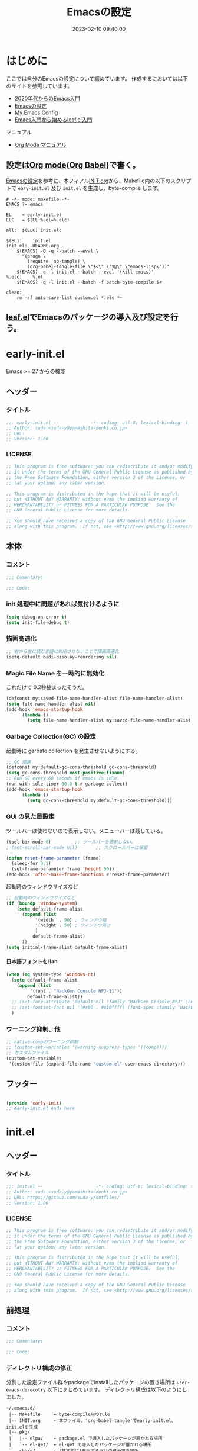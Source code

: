 #+TITLE: Emacsの設定
# -*- code: org; coding: utf-8-unix; indent-tabs-mode: nil -*-
#+STARTUP: overview fold
#+OPTIONS: auto-id:t H:6
#+DATE: 2023-02-10 09:40:00
* はじめに

ここでは自分のEmacsの設定について纏めています。
作成するにおいては以下のサイトを参照しています。
- [[https://emacs-jp.github.io/tips/emacs-in-2020][2020年代からのEmacs入門]]
- [[https://uwabami.github.io/cc-env/Emacs.html][Emacsの設定]]
- [[https://www.grugrut.net/posts/my-emacs-init-el/][My Emacs Config]]
- [[https://qiita.com/conao3/items/347d7e472afd0c58fbd7][Emacs入門から始めるleaf.el入門]]
マニュアル
- [[https://takaxp.github.io/org-ja.html][Org Mode マニュアル]]

** 設定は[[http://orgmode.org/][Org mode]]([[https://orgmode.org/worg/org-contrib/babel/intro.html][Org Babel]])で書く。

[[https://uwabami.github.io/cc-env/Emacs.html][Emacsの設定]]を参考に、本フィアル[[file:~/.emacs.d/INIT.org][INIT.org]]から、Makefile内の以下のスクリプトで
=eary-init.el= 及び =init.el= を生成し、byte-compile します。
#+begin_src makefile-gmake :tangle no
  # -*- mode: makefile -*-
  EMACS	?= emacs

  EL	= early-init.el
  ELC	= $(EL:%.el=%.elc)

  all:	$(ELC) init.elc

  $(EL):	init.el
  init.el:	README.org
	  $(EMACS) -Q -q --batch --eval \
	    "(progn \
	      (require 'ob-tangle) \
	      (org-babel-tangle-file \"$<\" \"$@\" \"emacs-lisp\"))"
	  $(EMACS) -q -l init.el --batch --eval '(kill-emacs)'
  %.elc:	%.el
	  $(EMACS) -q -l init.el --batch -f batch-byte-compile $<

  clean:
	  rm -rf auto-save-list custom.el *.elc *~
#+end_src
** [[https://github.com/conao3/leaf.el][leaf.el]]でEmacsのパッケージの導入及び設定を行う。

* early-init.el
Emacs >= 27 からの機能
** ヘッダー
*** タイトル
#+begin_src emacs-lisp :tangle early-init.el
  ;;; early-init.el --            -*- coding: utf-8; lexical-binding: t -*-
  ;; Author: suda <suda-y@yamashita-denki.co.jp>
  ;; URL:
  ;; Version: 1.00
  
#+end_src

*** LICENSE
#+begin_src emacs-lisp :tangle early-init.el
  ;; This program is free software: you can redistribute it and/or modify
  ;; it under the terms of the GNU General Public License as published by
  ;; the Free Software Foundation, either version 3 of the License, or
  ;; (at your option) any later version.

  ;; This program is distributed in the hope that it will be useful,
  ;; but WITHOUT ANY WARRANTY; without even the implied warranty of
  ;; MERCHANTABILITY or FITNESS FOR A PARTICULAR PURPOSE.  See the
  ;; GNU General Public License for more details.

  ;; You should have received a copy of the GNU General Public License
  ;; along with this program.  If not, see <http://www.gnu.org/licenses/>.
  
#+end_src

** 本体
*** コメント
#+begin_src emacs-lisp :tangle early-init.el
  ;;; Comentary:

  ;;; Code:

#+end_src

*** init 処理中に問題があれば気付けるように
#+begin_src emacs-lisp :tangle early-init.el
  (setq debug-on-error t)
  (setq init-file-debug t)
#+end_src
*** 描画高速化
#+begin_src emacs-lisp :tangle early-init.el
  ;; 右から左に読む言語に対応させないことで描画高速化
  (setq-default bidi-disolay-reordering nil)
#+end_src
*** Magic File Name を一時的に無効化
これだけで 0.2秒縮まったそうだ。
#+begin_src emacs-lisp :tangle early-init.el
  (defconst my:saved-file-name-handler-alist file-name-handler-alist)
  (setq file-name-handler-alist nil)
  (add-hook 'emacs-startup-hook
	    (lambda ()
	      (setq file-name-handler-alist my:saved-file-name-handler-alist)))
#+end_src
*** Garbage Collection(GC) の設定
起動時に garbate collection を発生させないようにする。

#+begin_src emacs-lisp :tangle early-init.el
  ;; GC 関連
  (defconst my:default-gc-cons-threshold gc-cons-threshold)
  (setq gc-cons-threshold most-positive-fixnum)
  ;; Run GC every 60 secnds if emacs is idle.
  (run-with-idle-timer 60.0 t #'garbage-collect)
  (add-hook 'emacs-startup-hook
	    (lambda ()
	      (setq gc-cons-threshold my:default-gc-cons-threshold)))
#+end_src

*** GUI の見た目設定
ツールバーは使わないので表示しない。メニューバーは残している。
#+begin_src emacs-lisp :tangle early-init.el
  (tool-bar-mode 0)			;; ツールバーを表示しない。
  ; (set-scroll-bar-mode nil)		;; スクロールバーは保留
#+end_src

#+begin_src emacs-lisp :tangle early-init.el
  (defun reset-frame-parameter (frame)
    (sleep-for 0.1)
    (set-frame-parameter frame 'height 50))
  (add-hook 'after-make-frame-functions #'reset-frame-parameter)
#+end_src

起動時のウィンドウサイズなど
#+begin_src emacs-lisp :tangle early-init.el
  ;; 起動時のウィンドウサイズなど
  (if (boundp 'window-system)
      (setq default-frame-alist
	    (append (list
		     '(width  . 90)	; ウィンドウ幅
		     '(height . 50)	; ウィンドウ高さ
		     )
		    default-frame-alist)
	    ))
  (setq initial-frame-alist default-frame-alist)
#+end_src


**** 日本語フォントをHan
#+begin_src emacs-lisp :tangle early-init.el
  (when (eq system-type 'windows-nt)
    (setq default-frame-alist
	  (append (list
		   '(font . "HackGen Console NFJ-11"))
		  default-frame-alist))
    ;; (set-face-attribute 'default nil :family "HackGen Console NFJ" :height 110)
    ;; (set-fontset-font nil '(#x80 . #x10ffff) (font-spec :family "HackGen Console NFJ"))
    )
#+end_src

*** ワーニング抑制、他
#+begin_src emacs-lisp :tangle early-init.el
  ;; native-compのワーニング抑制
  ;; (custom-set-variables '(warning-suppress-types '((comp))))
  ;; カスタムファイル
  (custom-set-variables
   '(custom-file (expand-file-name "custom.el" user-emacs-directory)))
#+end_src
** フッター
#+begin_src emacs-lisp :tangle early-init.el

  (provide 'early-init)
  ;; early-init.el ends here
#+end_src

* init.el
** ヘッダー
*** タイトル
#+begin_src emacs-lisp :tangle init.el
  ;;; init.el --                    -*- coding: utf-8; lexical-binding: t -*-
  ;; Author: suda <suda-y@yamashita-denki.co.jp>
  ;; URL: https://github.com/suda-y/dotfiles/
  ;; Version: 1.00
  
#+end_src

*** LICENSE
#+begin_src emacs-lisp :tangle init.el
  ;; This program is free software: you can redistribute it and/or modify
  ;; it under the terms of the GNU General Public License as published by
  ;; the Free Software Foundation, either version 3 of the License, or
  ;; (at your option) any later version.

  ;; This program is distributed in the hope that it will be useful,
  ;; but WITHOUT ANY WARRANTY; without even the implied warranty of
  ;; MERCHANTABILITY or FITNESS FOR A PARTICULAR PURPOSE.  See the
  ;; GNU General Public License for more details.

  ;; You should have received a copy of the GNU General Public License
  ;; along with this program.  If not, see <http://www.gnu.org/licenses/>.
  
#+end_src

** 前処理
*** コメント
#+begin_src emacs-lisp :tangle init.el
  ;;; Comentary:

  ;;; Code:

#+end_src

*** ディレクトリ構成の修正
 分割した設定ファイル群やpackageでinstallしたパッケージの置き場所は
=user-emacs-direcotry= 以下にまとめています。
 ディレクトリ構成は以下のようにしました。
#+begin_example
~/.emacs.d/
 |-- Makefile     ← byte-compile用のrule
 |-- INIT.org     ← 本ファイル。'org-babel-tangle'でearly-init.el、init.elを生成
 |-- pkg/
 |   |-- elpa/    ← package.el で導入したパッケージが置かれる場所
 |   `-- el-get/  ← el-get で導入したパッケージが置かれる場所
 `-- share/       ← (基本的に)参照するだけの資源置き場所
~/.cache/emacs    ← 一時ファイルの置き場所
#+end_example
上記ディレクトリ構成を設定ファイルで使用するために、ディレクトリ配置を宣言して
おきます。
#+begin_src emacs-lisp :tangle init.el
  (eval-and-compile
    (when (or load-file-name byte-compile-current-file)
      (setq user-emacs-directory
	    (expand-file-name
	     (file-name-directory (or load-file-name byte-compile-current-file))))))

  ;; (when load-file-name
  ;;   (setq user-emacs-directory
  ;;         (expand-file-name (file-name-directory load-file-name))))
  (defconst my:d:share
    (expand-file-name "share/" user-emacs-directory))
  (defconst my:d:tmp
    (expand-file-name ".cache/emacs/" (getenv "HOME")))
  (unless (file-directory-p my:d:tmp)
    (make-directory my:d:tmp))
  (defconst my:d:pkg:elpa
    (expand-file-name "pkg/elpa" user-emacs-directory))
  (defconst my:d:pkg:elget
    (expand-file-name "pkg/el-get" user-emacs-directory))
#+end_src

その他、良く使うディレクトリもここで設定します。（今はなし）
*** load-path の追加
#+begin_src emacs-lisp :tangle init.el
  (add-to-list 'load-path
	       (expand-file-name "elisp" user-emacs-directory))
#+end_src

*** Package及びleaf関連
いろいろ書き換え予定
#+begin_src emacs-lisp :tangle init.el
  (eval-and-compile
    (custom-set-variables
     '(package-archives '(("org"   . "https://orgmode.org/elpa/")
			  ("melpa" . "https://melpa.org/packages/")
			  ("gnu"   . "http://elpa.gnu.org/packages/")
			 ))
     ;; '(packages-gnupghome-dir (expand-file-name ".gnupg" (getenv "HOME")))
     '(package-user-dir my:d:pkg:elpa)
     )
    (package-initialize)
    (unless (package-installed-p 'leaf)
      (package-refresh-contents)
      (package-install 'leaf))

    (leaf leaf-keywords
      :ensure t
      :init
      ;; optional packages if you want use :bydra, :el-get, :blackout, ...
      (leaf hydra :ensure t)
      (leaf el-get
	:ensure t
	:preface
	(defconst el-get-dir my:d:pkg:elget) ;; override el-get default
	:custom ((el-get-notify-type       . 'message)
		 (el-get-get-shallow-clone . t)))
      (leaf blackout :ensure t)

      :config
      ;; initialize leaf-keywords
      (leaf-keywords-init)))
#+end_src	  
*** early-init.el の読み込み
Emacs26 以前の場合は =eraly-init.el= が使えないので手動で読み込む。
#+begin_src emacs-lisp :tangle init.el
  ;; early-init.el の読み込み
  (leaf early-init
    :doc ""
    :emacs< "27.1"
    :config
    (load (concat user-emacs-directory "early-init.el"))
    )
#+end_src

** 本体
#+begin_src emacs-lisp :tangle init.el
  ;; ここにいっぱい設定を書く
  ;; (setq load-path (cons "~/.emacs.d/" load-path))
  ;; (require 'w32-symlinks)
#+end_src
*** leaf 用便利ツール
**** leaf-convert、leaf-tree
- leaf-convert はプレーンなElispやuse-packageからleafへ変換機能を提供します。
- leaf-tree は leaf.el で書かれた init.el を開き、M-x leaf-tree-mode を実行
  こでクリック出来るサイドバーを表示します。
#+begin_src emacs-lisp :tangle init.el
  ;; leaf 用便利ツール
  (leaf leaf
    :config
    (leaf leaf-convert :ensure t)
    (leaf leaf-tree
      :ensure t
      :custom ((imenu-list-size . 30)
	       (imenu-list-option . 'left)))
    )
#+end_src
  
**** macrostep
leaf に限らず、マクロを１ステップごとに展開することができます。
#+begin_src emacs-lisp :tangle init.el
  (leaf macrostep
    :ensure t
    :bind (("C-c e" . macrostep-expand)))
#+end_src
*** 言語の設定
最近のEmacsはlocateから文字コードを自動判別するらしい。
#+begin_src emacs-lisp :tangle init.el
  ;; 言語設定
  (leaf general-setting
    :config
    (set-language-environment "Japanese")
    (prefer-coding-system 'utf-8)		; 極力UTF-8とする
    :setq ((quail-japanese-use-double-n . t))
    )
#+end_src
**** 日本語関連 (cp5022x.el)
Emacs23から内がUnicodeベースになっています。

しかし文字コードの変換はGNU libcのiconvをベースにしてるため、機種依存文字を
含む文字コードの変換をうまく行えません。 そこで言語設定前にcp5022x.elをインストール
することにしています。
#+begin_src emacs-lisp :tangle init.el
  (leaf cp5022x
    :ensure t
    :require t
    :config
    (set-charset-priority 'ascii 'japanese-jisx0208 'latin-jisx0201
			  'katakana-jisx0201 'iso-8859-1 'unicode)
    (set-coding-system-priority 'utf-8 'euc-jp 'iso-2022-jp 'cp932)
    )
#+end_src

**** 日本語入力設定
#+begin_src emacs-lisp :tangle init.el
  (leaf ime
    :config
    ;; Windows 日本語設定
    (leaf windows
      :when (eq system-type 'windows-nt)
      :defvar (w32-ime-mode-line-state-indicator-list
	       w32-ime-composition-window)
      :defun (w32-ime-wrap-function-to-control-ime
	      w32-ime-initialize)
      :config
      (leaf tr-ime
	:doc "Enulator of IME path for Windows"
	:req "emacs-27.1" "w32-ime-0.0.1"
	:tag "emacs>=27.1"
	:url "https://github.com/trueroad/tr-emacs-ime-module"
	:added "2022-12-15"
	:ensure t
	:defun tr-ime-advanced-install
	:config (tr-ime-advanced-install)
	(cond ((and (boundp 'tr-ime-enabled-features)
		    (eq tr-ime-enabled-features 'standard))
	       ;; standard 環境用
	       (message "tr-ime standrd"))
	      ((and (boundp 'tr-ime-enabled-features)
		    (eq tr-ime-enabled-features 'advanced))
	       ;; advanced 環境用
	       (message "tr-ime advanced"))
	      ((or (subrp (symbol-function 'ime-get-mode))
		   (and (fboundp 'tr-ime-detect-ime-patch-p)
			(tr-ime-detect-ime-patch-p)))
	       ;; IMEパッチ環境用
	       (message "IME patched"))
	      (t
	       ;; いずれでもない環境用
	       (message "others")))
	)
      ;; IME のデフォルトをIMEに設定
      (setq default-input-method "W32-IME")
      ;; IME のモードライン表示設定
      (setq-default w32-ime-mode-line-state-indicator "[--]")
      (setq w32-ime-mode-line-state-indicator-list
	    '("[--]" "[あ]" "[--]"))
      ;; IME 初期化
      (w32-ime-initialize)
      (w32-ime-wrap-function-to-control-ime 'universal-argument)
      (w32-ime-wrap-function-to-control-ime 'read-string)
      (w32-ime-wrap-function-to-control-ime 'read-char)
      (w32-ime-wrap-function-to-control-ime 'read-from-minibuffer)
      (w32-ime-wrap-function-to-control-ime 'y-or-n-p)
      (w32-ime-wrap-function-to-control-ime 'yes-or-no-p)
      (w32-ime-wrap-function-to-control-ime 'map-y-or-n-p)
      (w32-ime-wrap-function-to-control-ime 'register-read-with-preview)
      (set-frame-font "HackGen Console NFJ-11" nil t)
      (modify-all-frames-parameters '((ime-font . "HackGen Console NFJ-11")))
      (add-hook 'isearch-mode-hook
		(lambda nil
		  (setq w32-ime-composition-window (minibuffer-window))))
      (add-hook 'isearch-mode-end-hook
		(lambda nil
		  (setq w32-ime-composition-window nil)))
      )
    ;; Linux 日本語設定
    (leaf linux
      :when (eq system-type 'gnu/linux)
      :config
      (leaf mozc
	:doc "minor mode to input Japanese with Mozc"
	:added "2022-12-15"
	:ensure t
	:require mozc
	:bind (([zenkaku-hankaku C-\\] . toggle-input-method))
	:custom ((default-input-method . "japanese-mozc")
		 (mozc-leim-title . "♡かな"))
	:init
	(leaf mozc-temp
	  :ensure t
	  :bind* ("<henkan>" . mozc-temp-convert))
	)
      )
    ;; BSD 日本語設定
    (leaf BSD
      :when (eq system-type 'berkeley-unix)
      :config
      (leaf mozc
	:doc "minor mode to input Japanese with Mozc"
	:added "2022-12-22"
	:ensure t
	:require mozc
	:bind (([zenkaku-hankaku C-\\] . toggle-input-method))
	:custom ((default-input-method . "japanese-mozc")
		 (mozc-helper-program-name . "/usr/local/libexec/mozc_emacs_helper")
		 (mozc-leim-title . "♡かな"))
	:init
	(leaf mozc-temp
	  :ensure t
	  :bind* ("<henkan>" . mozc-temp-convert))
	)
      )
    )

#+end_src
*** Emacs 標準添付パッケージの設定
Emacsには多くの標準添付パッケージがあります。また、C言語で書かれたコア部分に
ついても、Elispから設定できます。
**** cus-edit.c
leafの=:custom=で設定するとinit.elにcustomが勝手に設定を追記します。
この状況になると、変数の二重管理となってしまうので、customがinit.elに
記載しないように設定します。
#+begin_src emacs-lisp :tangle init.el
  (leaf cus-edit
    :doc "tools for customizing Emacs and Lisp packages"
    :tag "builtin" "faces" "help"
    :added "2023-02-10"
    :custom `((custom-file . , (locate-user-emacs-file "custom.el")))
    )
#+end_src
なお、動的な値をleafで設定するには上記のようにバッククオートとカンマを使うことによって
実現しています。

**** cus-start.c
Emacs のC言語部分で定義されている変数を=custom=で扱えるようにまとめている
ファイルです。
#+begin_src emacs-lisp :tangle init.el
  (leaf cus-start
    :doc "define customization properties of builtins"
    :tag "builtin" "internal"
    :added "2023-02-10"
    :preface
    (defun c/redraw-frame nil
      (interactive)
      (redraw-frame))
    :bind (("M-ESC ESC" . c/redraw-frame))
    :custom '((user-full-name . "Yuji -TAMOTSU- Suda")
	      (user-mail-address . "suda-y@yamashita-denki.co.jp")
	      (user-login-name . "suda")
	      ;;
	      (frame-resize-pixelwise . t)
	      (history-length . 1000)
	      (history-delete-duplicates . t))
    :config
    (defalias 'yes-or-no-p 'y-or-n-p)
    )  
#+end_src

**** autorevert
Emacs の外でファイルが書き換った時に自動的に読み直すマイナーモード
#+begin_src emacs-lisp :tangle init.el
  (leaf autorevert
    :doc "revert buffers when files on disk change"
    :tag "builtin"
    :added "2023-02-10"
    :custom ((auto-revert-inerval . 1))
    :global-minor-mode global-auto-revert-mode)
#+end_src

**** cc-mode
Cやそれに似た構文を持つファイルに関する設定です。かなり細かな設定が出来ます。
#+begin_src emacs-lisp :tangle init.el
  (leaf cc-mode
    :doc "major mode for editing C and similar languages"
    :tag "builtin"
    :added "2023-02-10"
    :defvar (c-basic-offset)
    :bind (c-mode-base-map
	   ("C-c c" . compile))
    :mode-hook
    (c-mode-hook . ((c-set-style "k&r")
		    (setq c-basic-offset 4)
		    (c-set-offset 'case-label '*)
		    (c-set-offset 'statement-case-intro '*)))
    (c++mode-hook . ((c-set-style "bsd")
		     (setq c-basic-offset 4)))
    )
  
#+end_src

**** delsel
選択している状態で入力したときに、region を削除して挿入するマイナーモード
**** paren
対応するカッコを強調するマイナーモード
#+begin_src emacs-lisp :tangle init.el
  (leaf paren
    :doc "highlight matching paren"
    :tag "builtin"
    :added "2023-02-10"
    :custom ((show-paren-delay . 0.1))
    :global-minor-mode show-paren-mode)
  
#+end_src

**** simple
kill-ringの数を抑制したり、kill-lineの挙動を変更したりします。
#+begin_src emacs-lisp :tangle init.el
  (leaf simple
    :doc "basic editing commands for Emacs"
    :tag "builtin" "internal"
    :added "2023-02-10"
    :custom ((kill-ring-max . 100)
	     (kill-read-only-ok . t)
	     (kill-whole-line . t)
	     (eval-expression-print-length . nil)
	     (eval-expression-print-level . nil))
    )
#+end_src

**** files
単にdisableするのではなく、バックアップファイルを一箇所に集める。
**** startup
startup は起動は静かに。自動保存ファイルに関しては保留。
#+begin_src emacs-lisp :tangle init.el
  ;; startup 起動は静かに
  (leaf startup
    :doc "process Emacs shell arguments"
    :tag "builtin" "internal"
    :custom '((inhibit-startup-screen . t)
	      ;; (inhibit-startup-message . t)
	      (inhibit-startup-echo-area-message . t)
	      ;; (initial-scratch-message . nil)
	      )
    )
#+end_src

*** ivy
[[https://github.com/abo-abo/swiper][ivy]]はミニバッファの補完を強化するパッケージです。
#+begin_src emacs-lisp :tangle init.el
  (leaf ivy
    :doc "Incremental Vertical completYon"
    :req "emacs-24.5"
    :tag "matching" "emacs>=24.5"
    :url "https://github.com/abo-abo/swiper"
    :added "2023-02-10"
    :emacs>= 24.5
    :ensure t
    :blackout t
    :leaf-defer nil
    :custom ((ivy-initial-inputs-alist . nil)
	     (ivy-use-selectable-prompt .t ))
    :global-minor-mode t)
  
#+end_src
*** flycheck
[[https://www.flycheck.org/][flycheck]]はリアルタイムにソースにエラーやワーニングを表示するマイナーモードです。
#+begin_src emacs-lisp :tangle init.el
  (leaf flycheck
    :doc "On-the-fly syntax checking"
    :req "dash-2.12.1" "pkg-info-0.4" "let-alist-1.0.4" "seq-1.11" "emacs-24.3"
    :tag "tools" "languages" "convenience" "emacs>=24.3"
    :url "http://www.flycheck.org"
    :added "2023-02-10"
    :emacs>= 24.3
    :ensure t
    :bind (("M-n" . flycheck-next-error)
	   ("M-p" . flycheck-previous-error))
    :global-minor-mode global-flycheck-mode)
#+end_src

*** company
[[http://company-mode.github.io/][company]]は入力補完の為のパッケージです。
他エディタではインテリセンスと呼ばれているものと同一の機能を提供します。
#+begin_src emacs-lisp :tangle init.el
  (leaf company
    :doc "Modular text completion framework"
    :req "emacs-25.1"
    :tag "matching" "convenience" "abbrev" "emacs>=25.1"
    :url "http://company-mode.github.io/"
    :added "2023-02-10"
    :emacs>= 25.1
    :ensure t
    :leaf-defer nil
    ;; :hook ((text-mode-hook python-mode-hook emacs-ilsp-mode-hook)
    ;; 	 ;; (text-mode-hook) 他は各モードの方で設定
    ;; 	 (emacs-lisp-mode-hook . (lambda ()
    ;; 				   (set (make-local-variable 'company-backends)
    ;; 					'(company-semantic company-files company-elisp company-dabbrev-code))))
    ;; 	 (org-mode-hook . (lambda ()
    ;; 			    (set (make-local-variable 'company-backends)
    ;; 				 '(company-ispell company-dabbrev company-yasnippet company-files))))
    ;; 	 )
    :bind ((company-active-map
	    ("M-n" . nil)
	    ("M-p" . nil)
	    ("C-s" . company-filter-candidates)
	    ("C-n" . company-select-next)
	    ("C-p" . company-select-previous)
	    ("<tab>" . company-complete-selection))
	   (company-search-map
	    ("C-n" . company-select-next)
	    ("C-p" . company-select-previous)))
    :custom ((company-idle-delay . 0)
	     (company-minimum-prefix-length . 1)
	     (company-transformers . '(company-sort-by-occurrence)))
    :global-minor-mode global-company-mode
    )
#+end_src

#+begin_src emacs-lisp :tangle init.el
  (leaf company-c-headers
    :doc "Company mode backend for C/C++ header files"
    :req "emacs-24.1" "company-0.8"
    :tag "company" "development" "emacs>=24.1"
    :added "2023-02-10"
    :emacs>= 24.1
    :ensure t
    :after company
    :defvar company-backends
    :config
    (add-to-list 'company-backends 'company-c-headers)
    )
#+end_src

*** yasnippet
yasnippetは、テンプレートの挿入を提供しているパッケージです。
これはPython以外の言語でも使えます。
Pythonのテンプレートは[[https://github.com/AndreaCrott/yasnippet-snippets/treemaster/nippets/python-mode][yasnippet-snippetsのpython-mode]]を参照下さい。
#+begin_src emacs-lisp :tangle init.el
#+end_src

*** Python 関連
#+begin_src emacs-lisp :tangle init.el
  (leaf python-mode
    :doc "Python major mode"
    :tag "oop" "languages" "python"
    :url "https://gitlab.com/groups/python-mode-devs"
    :added "2023-02-10"
    :ensure t
    :after "elgot"
    :mode "\\.py$"
    :interpreter "python"
    :require eglot
    :hook ((python-mode-hook . eglot-ensure)
	   (python-mode-hook . (lambda () (add-hook 'before-save-hook
						    'python-block-buffer nil t)))
	   (python-mode-hook . (lambda () (add-hook 'before-save-hook
						    'python-isort-buffer nil t))))
    )
#+end_src
#+begin_src emacs-lisp :tangle init.el
  (leaf lsp-mode
    :doc "LSP mode"
    :tag "languages" "emacs>=26.3"
    :url "https://github.com/emacs-lsp/lsp-mode"
    :added "2023-02-10"
    :ensure t
    :commands (lsp lsp-deferred)
    :config
    :custom ((lsp-keymap-prefix . "C-c l")
	     (lsp-log-io . t)
	     (lsp-keep-workspace-alive . nil)
	     (lsp-document-sync-method . 2)
	     (lsp-response-timeout . 5)
	     (lsp-enable-file-watchers . nil))
    :hook (lsp-mode-hook . lsp-headerline-breadcrumb-mode)
    :init (leaf lsp-ui
	    :doc "UI modules for lsp-mode"
	    :req "emacs-26.1" "dash-2.18.0" "lsp-mode-6.0" "markdown-mode-2.3"
	    :tag "tools" "languages" "emacs>=26.1"
	    :url "https://github.com/emacs-lsp/lsp-ui"
	    :added "2023-02-10"
	    :ensure t
	    :after lsp-mode markdown-mode
	    :custom ((lsp-ui-doc-enable . t)
		     (lsp-ui-doc-position . 'at-point)
		     (lsp-ui-doc-header . t)
		     (lsp-ui-doc-include-signature . t)
		     (lsp-ui-doc-max-width . 150)
		     (lsp-ui-doc-max-height . 30)
		     (lsp-ui-doc-use-childframe . nil)
		     (lsp-ui-doc-use-webkit . nil)
		     (lsp-ui-peek-enable . t)
		     (lsp-ui-peek-peek-height . 20)
		     (lsp-ui-peek-list-width . 50))
	    :bind ((lsp-ui-mode-map ([remap xref-find-definitions] .
				     lsp-ui-peek-find-definitions)
				    ([remap xref-find-references] .
				     lsp-ui-peek-find-references))
		   (lsp-mode-map ("C-c s" . lsp-ui-sideline-mode)
				 ("C-c d" . lsp-ui-doc-mode)))
	    :hook ((lsp-mode-hook . lsp-ui-mode)))
    :after spinner markdown-mode lv eldoc)

#+end_src

#+begin_src emacs-lisp :tangle init.el
  (leaf lsp-pyright
    :doc "Python LSP client using Pyright"
    :req "emacs-26.1" "lsp-mode-7.0" "dash-2.18.0" "ht-2.0"
    :tag "lsp" "tools" "languages" "emacs>=26.1"
    :url "https://github.com/emacs-lsp/lsp-pyright"
    :added "2023-02-10"
    :ensure t
    :hook (python-mode-hook . (lambda ()
				(require 'lsp-pyright)
				(lsp-deferred)))
    :after lsp-mode
    )
#+end_src

*** キーバインド
#+begin_src emacs-lisp :tangle init.el
  ;; キーバインド設定
  (leaf-keys (("C-h"    . backward-delete-char)
	      ("C-c ;"  . comment-region)
	      ("C-c M-;". uncomment-region)
	      ("<home>" . beginning-of-buffer)
	      ("M-g"    . goto-line)
	      ("M-p"    . compile)
	      ))
#+end_src

** フッター
#+begin_src emacs-lisp :tangle init.el
  (provide 'init)

  ;; Local Variables:
  ;; indeint-tabs-mode: t
  ;; End:

  ;; init.el    ends here
#+end_src

